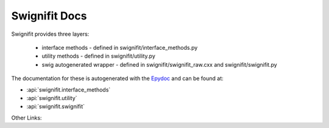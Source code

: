 ==============
Swignifit Docs
==============

Swignifit provides three layers:

    * interface methods - defined in swignifit/interface_methods.py
    * utility methods   - defined in swignifit/utility.py
    * swig autogenerated wrapper - defined in swignifit/swignifit_raw.cxx and
      swignifit/swignifit.py

The documentation for these is autogenerated with the `Epydoc
<http://epydoc.sourceforge.net/>`_ and can be found at:

* :api:`swignifit.interface_methods`
* :api:`swignifit.utility`
* :api:`swignifit.swignifit`

Other Links:

.. raw:: html

    <ul>
    <li> <a href=api/index.html>Python API Index<a>
    <li> <a href=psipp-api/index.html>Psi++ API Index<a>
    </ul>

